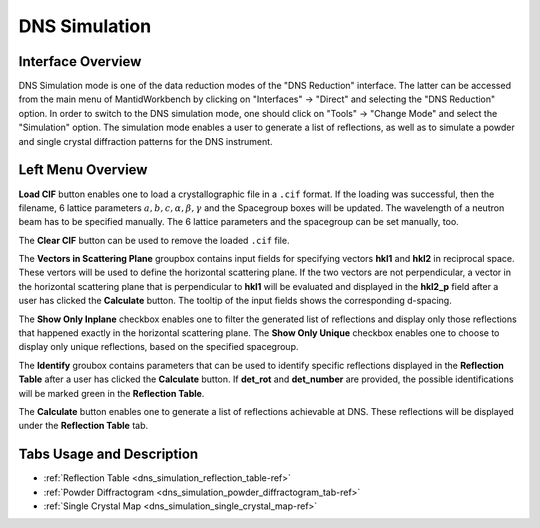 .. _dns_simulation-ref:

DNS Simulation
==============

Interface Overview
------------------
.. image::  ../../../images/DNS_interface_simulation.png
   :align: right
   :height: 400px

DNS Simulation mode is one of the data reduction modes of the "DNS Reduction"
interface. The latter can be accessed from the main menu of MantidWorkbench by
clicking on "Interfaces" → "Direct" and selecting the "DNS Reduction" option.
In order to switch to the DNS simulation mode, one should click on "Tools" →
"Change Mode" and select the "Simulation" option. The simulation mode enables
a user to generate a list of reflections, as well as to simulate a powder and
single crystal diffraction patterns for the DNS instrument.

Left Menu Overview
------------------

**Load CIF** button enables one to load a crystallographic file in a ``.cif``
format. If the loading was successful, then the filename, 6 lattice parameters
:math:`a, b, c, \alpha, \beta, \gamma` and the Spacegroup boxes will be updated.
The wavelength of a neutron beam has to be specified manually. The 6 lattice
parameters and the spacegroup can be set manually, too.

The **Clear CIF** button can be used to remove the loaded ``.cif`` file.

The **Vectors in Scattering Plane** groupbox contains input fields for
specifying vectors **hkl1** and **hkl2** in reciprocal space. These vertors will
be used to define the horizontal scattering plane. If the two vectors are not
perpendicular, a vector in the horizontal scattering plane that is perpendicular
to **hkl1** will be evaluated and displayed in the **hkl2_p** field after a user
has clicked the **Calculate** button. The tooltip of the input fields shows the
corresponding d-spacing.

The **Show Only Inplane** checkbox enables one to filter the generated list of
reflections and display only those reflections that happened exactly in the
horizontal scattering plane. The **Show Only Unique** checkbox enables one to
choose to display only unique reflections, based on the specified spacegroup.

The **Identify** groubox contains parameters that can be used to identify
specific reflections displayed in the **Reflection Table** after a user
has clicked the **Calculate** button. If **det_rot** and **det_number** are
provided, the possible identifications will be marked green
in the **Reflection Table**.

The **Calculate** button enables one to generate a list of reflections achievable
at DNS. These reflections will be displayed under the **Reflection Table** tab.


Tabs Usage and Description
--------------------------

* :ref:`Reflection Table <dns_simulation_reflection_table-ref>`
* :ref:`Powder Diffractogram <dns_simulation_powder_diffractogram_tab-ref>`
* :ref:`Single Crystal Map <dns_simulation_single_crystal_map-ref>`


.. categories:: Interfaces Direct
